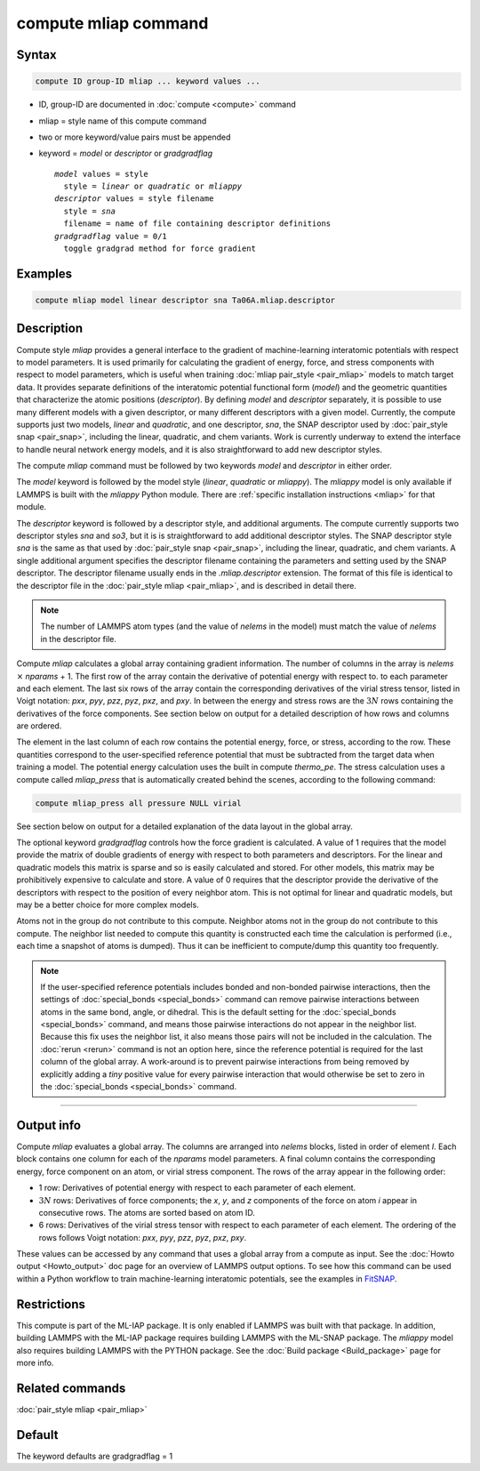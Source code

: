 .. index:: compute mliap

compute mliap command
=====================

Syntax
""""""

.. code-block:: LAMMPS

   compute ID group-ID mliap ... keyword values ...

* ID, group-ID are documented in :doc:`compute <compute>` command
* mliap = style name of this compute command
* two or more keyword/value pairs must be appended
* keyword = *model* or *descriptor* or *gradgradflag*

  .. parsed-literal::

       *model* values = style
         style = *linear* or *quadratic* or *mliappy*
       *descriptor* values = style filename
         style = *sna*
         filename = name of file containing descriptor definitions
       *gradgradflag* value = 0/1
         toggle gradgrad method for force gradient

Examples
""""""""

.. code-block:: LAMMPS

   compute mliap model linear descriptor sna Ta06A.mliap.descriptor

Description
"""""""""""

Compute style *mliap* provides a general interface to the gradient
of machine-learning interatomic potentials with respect to model parameters.
It is used primarily for calculating the gradient of energy, force, and
stress components with respect to model parameters, which is useful when
training :doc:`mliap pair_style <pair_mliap>` models to match target data.
It provides separate
definitions of the interatomic potential functional form (*model*)
and the geometric quantities that characterize the atomic positions
(*descriptor*). By defining *model* and *descriptor* separately,
it is possible to use many different models with a given descriptor,
or many different descriptors with a given model. Currently, the
compute supports just two models, *linear* and *quadratic*,
and one descriptor, *sna*, the SNAP descriptor used by
:doc:`pair_style snap <pair_snap>`, including the linear, quadratic,
and chem variants. Work is currently underway to extend
the interface to handle neural network energy models,
and it is also straightforward to add new descriptor styles.

The compute *mliap* command must be followed by two keywords
*model* and *descriptor* in either order.

The *model* keyword is followed by the model style (*linear*,
*quadratic* or *mliappy*).  The *mliappy* model is only available if
LAMMPS is built with the *mliappy* Python module. There are
:ref:`specific installation instructions <mliap>` for that module.

The *descriptor* keyword is followed by a descriptor style, and
additional arguments.  The compute currently supports two descriptor
styles *sna* and *so3*, but it is is straightforward to add additional
descriptor styles.  The SNAP descriptor style *sna* is the same as that
used by :doc:`pair_style snap <pair_snap>`, including the linear,
quadratic, and chem variants.  A single additional argument specifies
the descriptor filename containing the parameters and setting used by
the SNAP descriptor.  The descriptor filename usually ends in the
*.mliap.descriptor* extension.  The format of this file is identical to
the descriptor file in the :doc:`pair_style mliap <pair_mliap>`, and is
described in detail there.

.. note::

   The number of LAMMPS atom types (and the value of *nelems* in the model)
   must match the value of *nelems* in the descriptor file.

Compute *mliap* calculates a global array containing gradient information.
The number of columns in the array is *nelems* :math:`\times` *nparams* + 1.
The first row of the array contain the derivative of potential energy with
respect to. to each parameter and each element. The last six rows
of the array contain the corresponding derivatives of the
virial stress tensor, listed in Voigt notation: *pxx*, *pyy*, *pzz*,
*pyz*, *pxz*, and *pxy*. In between the energy and stress rows are
the :math:`3N` rows containing the derivatives of the force components.
See section below on output for a detailed description of how
rows and columns are ordered.

The element in the last column of each row contains
the potential energy, force, or stress, according to the row.
These quantities correspond to the user-specified reference potential
that must be subtracted from the target data when training a model.
The potential energy calculation uses the built in compute *thermo_pe*.
The stress calculation uses a compute called *mliap_press* that is
automatically created behind the scenes, according to the following
command:

.. code-block:: LAMMPS

   compute mliap_press all pressure NULL virial

See section below on output for a detailed explanation of the data
layout in the global array.

The optional keyword *gradgradflag* controls how the force
gradient is calculated. A value of 1 requires that the model provide
the matrix of double gradients of energy with respect to both parameters
and descriptors. For the linear and quadratic models this matrix is
sparse and so is easily calculated and stored. For other models, this
matrix may be prohibitively expensive to calculate and store.
A value of 0 requires that the descriptor provide the derivative
of the descriptors with respect to the position of every neighbor atom.
This is not optimal for linear and quadratic models, but may be
a better choice for more complex models.

Atoms not in the group do not contribute to this compute.
Neighbor atoms not in the group do not contribute to this compute.
The neighbor list needed to compute this quantity is constructed each
time the calculation is performed (i.e., each time a snapshot of atoms
is dumped).  Thus it can be inefficient to compute/dump this quantity
too frequently.

.. note::

   If the user-specified reference potentials includes bonded and
   non-bonded pairwise interactions, then the settings of
   :doc:`special_bonds <special_bonds>` command can remove pairwise
   interactions between atoms in the same bond, angle, or dihedral.  This
   is the default setting for the :doc:`special_bonds <special_bonds>`
   command, and means those pairwise interactions do not appear in the
   neighbor list.  Because this fix uses the neighbor list, it also means
   those pairs will not be included in the calculation. The :doc:`rerun <rerun>`
   command is not an option here, since the reference potential is required
   for the last column of the global array. A work-around is to prevent
   pairwise interactions from being removed by explicitly adding a
   *tiny* positive value for every pairwise interaction that would otherwise be
   set to zero in the :doc:`special_bonds <special_bonds>` command.

----------

Output info
"""""""""""

Compute *mliap* evaluates a global array.  The columns are arranged into
*nelems* blocks, listed in order of element *I*\ . Each block
contains one column for each of the *nparams* model parameters.
A final column contains the corresponding energy, force component
on an atom, or virial stress component. The rows of the array appear
in the following order:

* 1 row: Derivatives of potential energy with respect to each parameter of each element.
* :math:`3N` rows: Derivatives of force components; the *x*, *y*, and *z*
  components of the force on atom *i* appear in consecutive rows. The atoms are
  sorted based on atom ID.
* 6 rows: Derivatives of the virial stress tensor with respect to each
  parameter of each element. The ordering of the rows follows Voigt notation:
  *pxx*, *pyy*, *pzz*, *pyz*, *pxz*, *pxy*.

These values can be accessed by any command that uses a global array
from a compute as input.  See the :doc:`Howto output <Howto_output>` doc
page for an overview of LAMMPS output options. To see how this command
can be used within a Python workflow to train machine-learning interatomic
potentials, see the examples in `FitSNAP <https://github.com/FitSNAP/FitSNAP>`_.

Restrictions
""""""""""""

This compute is part of the ML-IAP package.  It is only enabled if
LAMMPS was built with that package. In addition, building LAMMPS with
the ML-IAP package requires building LAMMPS with the ML-SNAP package.
The *mliappy* model also requires building LAMMPS with the PYTHON
package.  See the :doc:`Build package <Build_package>` page for more
info.

Related commands
""""""""""""""""

:doc:`pair_style mliap <pair_mliap>`

Default
"""""""

The keyword defaults are gradgradflag = 1
